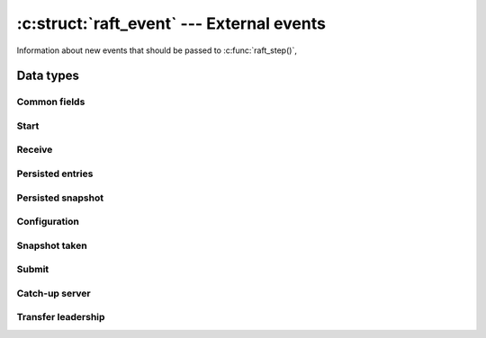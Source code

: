 .. _events:

:c:struct:`raft_event` --- External events
==========================================

Information about new events that should be passed to :c:func:`raft_step()`,

Data types
----------

.. c:enum:: raft_event_type

    Event type codes.

    .. code-block:: C

       enum raft_event_type {
           RAFT_START = 1,          /* Initial event starting loading persisted data */
           RAFT_RECEIVE,            /* A message has been received from another server */
           RAFT_PERSISTED_ENTRIES,  /* Some entries have been persisted to disk */
           RAFT_PERSISTED_SNAPSHOT, /* A snapshot has been persisted */
           RAFT_CONFIGURATION,      /* A new committed configuration must be applied */
           RAFT_SNAPSHOT,           /* A snapshot has been taken */
           RAFT_TIMEOUT,            /* The timeout has expired */
           RAFT_SUBMIT,             /* New entries have been submitted */
           RAFT_CATCH_UP,           /* Start catching-up a server */
           RAFT_TRANSFER            /* Start transferring leadership to another server */
       };

.. c:struct:: raft_event

    The :c:struct:`raft_event` struct holds information about events such as:

    - a new message has been received from another server
    - disk I/O has been completed for persisting data
    - new entries have been submitted for replication

    Users of the core :c:struct:`raft` struct are responsible for implementing
    an I/O layer that watches for the above events, filling :c:struct:`raft_event`
    objects as appropriate and passing them to the :c:func:`raft_step()`
    function.

    Each :c:enum:`raft_event_type` has an associated sub-struct, whose fields
    are described separately in the sections below.

    .. code-block:: C

       struct raft_event
       {
           raft_time time;            /* Must be filled with the current time */
           enum raft_event_type type; /* Must be filled with the type code of the event */
           unsigned char unused;
           unsigned short capacity;   /* Disk capacity that has been reserved */
           unsigned char reserved[4];
           union {                    /* Additional data about a specific event type */
               struct { ... } start;
               struct { ... } receive;
               struct { ... } persisted_entries;
               struct { ... } persisted_snapshot;
               struct { ... } configuration;
               struct { ... } snapshot;
               struct { ... } submit;
               struct { ... } catch_up;
               struct { ... } transfer;
           };
       };
       
Common fields
^^^^^^^^^^^^^

.. c:member:: raft_time raft_event.time

    Event timestamp. Must always be filled with the current time.

.. c:member:: enum raft_event_type raft_event.type

    Event type. Must be filled with the type code of the event.

.. c:member:: unsigned short raft_event.capacity

    Disk capacity that has been reserved and is guaranteed to be available.

Start
^^^^^

.. c:member:: struct @0 raft_event.start

    To be filled when :c:struct:`raft_event.type` is :c:enum:`RAFT_START`.

    It contains all state persisted on disk by the server.

    .. code-block:: C

       struct
       {
            raft_term term;                          /* Current term */
            raft_id voted_for;                       /* Current vote */
            struct raft_snapshot_metadata *metadata; /* Last snapshot, if any */
            raft_index start_index;                  /* Index of first entry */
            struct raft_entry *entries;              /* Array of persisted entries */
            unsigned n_entries;                      /* Length of entries array */
       } start;

Receive
^^^^^^^

.. c:member:: struct @0 raft_event.receive

    To be filled when :c:struct:`raft_event.type` is :c:enum:`RAFT_RECEIVE`.

    It contains the :c:struct:`raft_message` being received.

    .. code-block:: C

       struct
       {
           struct raft_message *message; /* Message being received */
       } receive;

Persisted entries
^^^^^^^^^^^^^^^^^

.. c:member:: struct @0 raft_event.persisted_entries

    To be filled when :c:struct:`raft_event.type` is :c:enum:`RAFT_PERSISTED_ENTRIES`.

    It contains the latest log index that has been successfully persisted.

    .. code-block:: C

       struct
       {
           raft_index index; /* Highest index persisted */
       } persisted_entries;

Persisted snapshot
^^^^^^^^^^^^^^^^^^

.. c:member:: struct @0 raft_event.persisted_snapshot

    To be filled when :c:struct:`raft_event.type` is :c:enum:`RAFT_PERSISTED_SNAPSHOT`.

    It contains metadata about the latest snapshot that has been successfully
    persisted.

    .. code-block:: C

       struct
       {
           struct raft_snapshot_metadata metadata;
           size_t offset;
           bool last;
       } persisted_snapshot;

Configuration
^^^^^^^^^^^^^

.. c:member:: struct @0 raft_event.configuration

    To be filled when :c:struct:`raft_event.type` is :c:enum:`RAFT_CONFIGURATION`.

    It contains the last committed configuration that has been processed.

    .. code-block:: C

       struct
       {
           raft_index index;
           struct raft_configuration conf;
       } configuration;

Snapshot taken
^^^^^^^^^^^^^^

.. c:member:: struct @0 raft_event.snapshot

    To be filled when :c:struct:`raft_event.type` is :c:enum:`RAFT_SNAPSHOT`.

    It contains metadata about the last snapshot that has been taken.

    .. code-block:: C

       struct
       {
           struct raft_snapshot_metadata metadata; /* Snapshot metadata */
           unsigned trailing;                      /* Trailing entries kept */
       } snapshot;

Submit
^^^^^^

.. c:member:: struct @0 raft_event.submit

    To be filled when :c:struct:`raft_event.type` is :c:enum:`RAFT_SUBMIT`.

    It contains new entries that have been submitted for replication.

    .. code-block:: C

       struct
       {
           struct raft_entry *entries;
           unsigned n;
       } submit;

Catch-up server
^^^^^^^^^^^^^^^

.. c:member:: struct @0 raft_event.catch_up

    To be filled when :c:struct:`raft_event.type` is :c:enum:`RAFT_CATCH_UP`.

    It contains the ID of a server that should be caught-up with the leader log.

    .. code-block:: C

       struct
       {
           raft_id server_id;
       } catch_up;

Transfer leadership
^^^^^^^^^^^^^^^^^^^

.. c:member:: struct @0 raft_event.transfer

    To be filled when :c:struct:`raft_event.type` is :c:enum:`RAFT_TRANSFER`.

    It contains the ID of a server that leadership should be transfered to.

    .. code-block:: C

       struct
       {
           raft_id server_id;
       } transfer;
